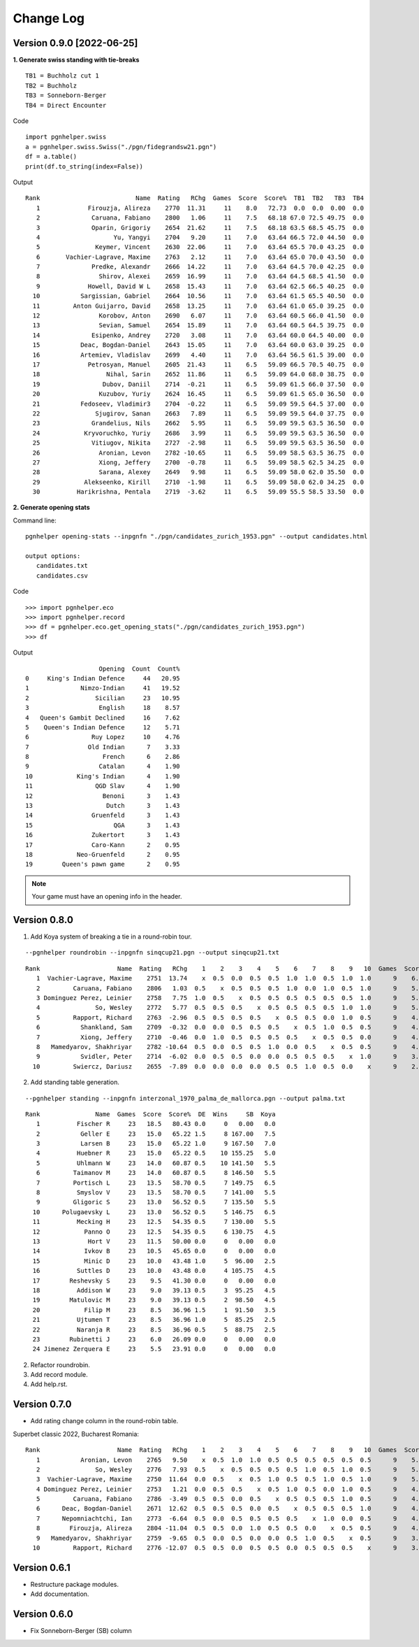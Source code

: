 Change Log
==========

Version 0.9.0 [2022-06-25]
""""""""""""""""""""""""""

**1. Generate swiss standing with tie-breaks**

::

   TB1 = Buchholz cut 1
   TB2 = Buchholz
   TB3 = Sonneborn-Berger
   TB4 = Direct Encounter

Code ::

   import pgnhelper.swiss   
   a = pgnhelper.swiss.Swiss("./pgn/fidegrandsw21.pgn")
   df = a.table()
   print(df.to_string(index=False))

Output ::

   Rank                          Name  Rating   RChg  Games  Score  Score%  TB1  TB2   TB3  TB4
      1             Firouzja, Alireza    2770  11.31     11    8.0   72.73  0.0  0.0  0.00  0.0
      2              Caruana, Fabiano    2800   1.06     11    7.5   68.18 67.0 72.5 49.75  0.0
      3              Oparin, Grigoriy    2654  21.62     11    7.5   68.18 63.5 68.5 45.75  0.0
      4                    Yu, Yangyi    2704   9.20     11    7.0   63.64 66.5 72.0 44.50  0.0
      5               Keymer, Vincent    2630  22.06     11    7.0   63.64 65.5 70.0 43.25  0.0
      6       Vachier-Lagrave, Maxime    2763   2.12     11    7.0   63.64 65.0 70.0 43.50  0.0
      7              Predke, Alexandr    2666  14.22     11    7.0   63.64 64.5 70.0 42.25  0.0
      8                Shirov, Alexei    2659  16.99     11    7.0   63.64 64.5 68.5 41.50  0.0
      9             Howell, David W L    2658  15.43     11    7.0   63.64 62.5 66.5 40.25  0.0
     10           Sargissian, Gabriel    2664  10.56     11    7.0   63.64 61.5 65.5 40.50  0.0
     11         Anton Guijarro, David    2658  13.25     11    7.0   63.64 61.0 65.0 39.25  0.0
     12                Korobov, Anton    2690   6.07     11    7.0   63.64 60.5 66.0 41.50  0.0
     13                Sevian, Samuel    2654  15.89     11    7.0   63.64 60.5 64.5 39.75  0.0
     14              Esipenko, Andrey    2720   3.08     11    7.0   63.64 60.0 64.5 40.00  0.0
     15           Deac, Bogdan-Daniel    2643  15.05     11    7.0   63.64 60.0 63.0 39.25  0.0
     16           Artemiev, Vladislav    2699   4.40     11    7.0   63.64 56.5 61.5 39.00  0.0
     17             Petrosyan, Manuel    2605  21.43     11    6.5   59.09 66.5 70.5 40.75  0.0
     18                  Nihal, Sarin    2652  11.86     11    6.5   59.09 64.0 68.0 38.75  0.0
     19                 Dubov, Daniil    2714  -0.21     11    6.5   59.09 61.5 66.0 37.50  0.0
     20                Kuzubov, Yuriy    2624  16.45     11    6.5   59.09 61.5 65.0 36.50  0.0
     21           Fedoseev, Vladimir3    2704  -0.22     11    6.5   59.09 59.5 64.5 37.00  0.0
     22               Sjugirov, Sanan    2663   7.89     11    6.5   59.09 59.5 64.0 37.75  0.0
     23              Grandelius, Nils    2662   5.95     11    6.5   59.09 59.5 63.5 36.50  0.0
     24            Kryvoruchko, Yuriy    2686   3.99     11    6.5   59.09 59.5 63.5 36.50  0.0
     25              Vitiugov, Nikita    2727  -2.98     11    6.5   59.09 59.5 63.5 36.50  0.0
     26                Aronian, Levon    2782 -10.65     11    6.5   59.09 58.5 63.5 36.75  0.0
     27                Xiong, Jeffery    2700  -0.78     11    6.5   59.09 58.5 62.5 34.25  0.0
     28                Sarana, Alexey    2649   9.98     11    6.5   59.09 58.0 62.0 35.50  0.0
     29            Alekseenko, Kirill    2710  -1.98     11    6.5   59.09 58.0 62.0 34.25  0.0
     30          Harikrishna, Pentala    2719  -3.62     11    6.5   59.09 55.5 58.5 33.50  0.0


**2. Generate opening stats**

Command line::

   pgnhelper opening-stats --inpgnfn "./pgn/candidates_zurich_1953.pgn" --output candidates.html

   output options:
      candidates.txt
      candidates.csv

Code ::

   >>> import pgnhelper.eco
   >>> import pgnhelper.record
   >>> df = pgnhelper.eco.get_opening_stats("./pgn/candidates_zurich_1953.pgn")
   >>> df

Output ::

                       Opening  Count  Count%
   0     King's Indian Defence     44   20.95
   1              Nimzo-Indian     41   19.52
   2                  Sicilian     23   10.95
   3                   English     18    8.57
   4   Queen's Gambit Declined     16    7.62
   5    Queen's Indian Defence     12    5.71
   6                 Ruy Lopez     10    4.76
   7                Old Indian      7    3.33
   8                    French      6    2.86
   9                   Catalan      4    1.90
   10            King's Indian      4    1.90
   11                 QGD Slav      4    1.90
   12                   Benoni      3    1.43
   13                    Dutch      3    1.43
   14                Gruenfeld      3    1.43
   15                      QGA      3    1.43
   16                Zukertort      3    1.43
   17                Caro-Kann      2    0.95
   18            Neo-Gruenfeld      2    0.95
   19        Queen's pawn game      2    0.95

.. Note::

   Your game must have an opening info in the header.


Version 0.8.0
"""""""""""""
1. Add Koya system of breaking a tie in a round-robin tour.

::

   --pgnhelper roundrobin --inpgnfn sinqcup21.pgn --output sinqcup21.txt

::

   Rank                     Name  Rating   RChg    1    2    3    4    5    6    7    8    9   10  Games  Score  Score%  DE  Wins    SB  Koya
      1  Vachier-Lagrave, Maxime    2751  13.74    x  0.5  0.0  0.5  0.5  1.0  1.0  0.5  1.0  1.0      9    6.0   66.67 0.0     0  0.00   0.0
      2         Caruana, Fabiano    2806   1.03  0.5    x  0.5  0.5  0.5  1.0  0.0  1.0  0.5  1.0      9    5.5   61.11 1.0     3 23.00   2.0
      3 Dominguez Perez, Leinier    2758   7.75  1.0  0.5    x  0.5  0.5  0.5  0.5  0.5  0.5  1.0      9    5.5   61.11 1.0     2 24.00   2.5
      4               So, Wesley    2772   5.77  0.5  0.5  0.5    x  0.5  0.5  0.5  0.5  1.0  1.0      9    5.5   61.11 1.0     2 22.75   2.0
      5         Rapport, Richard    2763  -2.96  0.5  0.5  0.5  0.5    x  0.5  0.5  0.0  1.0  0.5      9    4.5   50.00 0.0     0  0.00   0.0
      6           Shankland, Sam    2709  -0.32  0.0  0.0  0.5  0.5  0.5    x  0.5  1.0  0.5  0.5      9    4.0   44.44 1.5     1 16.75   1.5
      7           Xiong, Jeffery    2710  -0.46  0.0  1.0  0.5  0.5  0.5  0.5    x  0.5  0.5  0.0      9    4.0   44.44 1.0     1 19.00   2.5
      8   Mamedyarov, Shakhriyar    2782 -10.64  0.5  0.0  0.5  0.5  1.0  0.0  0.5    x  0.5  0.5      9    4.0   44.44 0.5     1 18.00   2.5
      9           Svidler, Peter    2714  -6.02  0.0  0.5  0.5  0.0  0.0  0.5  0.5  0.5    x  1.0      9    3.5   38.89 0.0     0  0.00   0.0
     10         Swiercz, Dariusz    2655  -7.89  0.0  0.0  0.0  0.0  0.5  0.5  1.0  0.5  0.0    x      9    2.5   27.78 0.0     0  0.00   0.0

2. Add standing table generation.

::

   --pgnhelper standing --inpgnfn interzonal_1970_palma_de_mallorca.pgn --output palma.txt

::

   Rank               Name  Games  Score  Score%  DE  Wins     SB  Koya
      1          Fischer R     23   18.5   80.43 0.0     0   0.00   0.0
      2           Geller E     23   15.0   65.22 1.5     8 167.00   7.5
      3           Larsen B     23   15.0   65.22 1.0     9 167.50   7.0
      4          Huebner R     23   15.0   65.22 0.5    10 155.25   5.0
      5          Uhlmann W     23   14.0   60.87 0.5    10 141.50   5.5
      6         Taimanov M     23   14.0   60.87 0.5     8 146.50   5.5
      7         Portisch L     23   13.5   58.70 0.5     7 149.75   6.5
      8          Smyslov V     23   13.5   58.70 0.5     7 141.00   5.5
      9         Gligoric S     23   13.0   56.52 0.5     7 135.50   5.5
     10      Polugaevsky L     23   13.0   56.52 0.5     5 146.75   6.5
     11          Mecking H     23   12.5   54.35 0.5     7 130.00   5.5
     12            Panno O     23   12.5   54.35 0.5     6 130.75   4.5
     13             Hort V     23   11.5   50.00 0.0     0   0.00   0.0
     14            Ivkov B     23   10.5   45.65 0.0     0   0.00   0.0
     15            Minic D     23   10.0   43.48 1.0     5  96.00   2.5
     16          Suttles D     23   10.0   43.48 0.0     4 105.75   4.5
     17        Reshevsky S     23    9.5   41.30 0.0     0   0.00   0.0
     18          Addison W     23    9.0   39.13 0.5     3  95.25   4.5
     19        Matulovic M     23    9.0   39.13 0.5     2  98.50   4.5
     20            Filip M     23    8.5   36.96 1.5     1  91.50   3.5
     21          Ujtumen T     23    8.5   36.96 1.0     5  85.25   2.5
     22          Naranja R     23    8.5   36.96 0.5     5  88.75   2.5
     23        Rubinetti J     23    6.0   26.09 0.0     0   0.00   0.0
     24 Jimenez Zerquera E     23    5.5   23.91 0.0     0   0.00   0.0

2. Refactor roundrobin.
3. Add record module.
4. Add help.rst.


Version 0.7.0
"""""""""""""

* Add rating change column in the round-robin table.

Superbet classic 2022, Bucharest Romania::

 Rank                     Name  Rating   RChg    1    2    3    4    5    6    7    8    9   10  Games  Score  Score%  DE  Wins    SB
    1           Aronian, Levon    2765   9.50    x  0.5  1.0  1.0  0.5  0.5  0.5  0.5  0.5  0.5      9    5.5   61.11 1.5     2 24.75
    2               So, Wesley    2776   7.93  0.5    x  0.5  0.5  0.5  0.5  1.0  0.5  1.0  0.5      9    5.5   61.11 1.0     2 23.50
    3  Vachier-Lagrave, Maxime    2750  11.64  0.0  0.5    x  0.5  1.0  0.5  0.5  1.0  0.5  1.0      9    5.5   61.11 0.5     3 23.00
    4 Dominguez Perez, Leinier    2753   1.21  0.0  0.5  0.5    x  0.5  1.0  0.5  0.0  1.0  0.5      9    4.5   50.00 1.5     2 19.50
    5         Caruana, Fabiano    2786  -3.49  0.5  0.5  0.0  0.5    x  0.5  0.5  0.5  1.0  0.5      9    4.5   50.00 1.0     1 19.25
    6      Deac, Bogdan-Daniel    2671  12.62  0.5  0.5  0.5  0.0  0.5    x  0.5  0.5  0.5  1.0      9    4.5   50.00 0.5     1 19.75
    7      Nepomniachtchi, Ian    2773  -6.64  0.5  0.0  0.5  0.5  0.5  0.5    x  1.0  0.0  0.5      9    4.0   44.44 1.0     1 18.00
    8        Firouzja, Alireza    2804 -11.04  0.5  0.5  0.0  1.0  0.5  0.5  0.0    x  0.5  0.5      9    4.0   44.44 0.0     1 18.00
    9   Mamedyarov, Shakhriyar    2759  -9.65  0.5  0.0  0.5  0.0  0.0  0.5  1.0  0.5    x  0.5      9    3.5   38.89 0.5     1 15.50
   10         Rapport, Richard    2776 -12.07  0.5  0.5  0.0  0.5  0.5  0.0  0.5  0.5  0.5    x      9    3.5   38.89 0.5     0 15.75

Version 0.6.1
"""""""""""""

* Restructure package modules.
* Add documentation.


Version 0.6.0
"""""""""""""

* Fix Sonneborn-Berger (SB) column